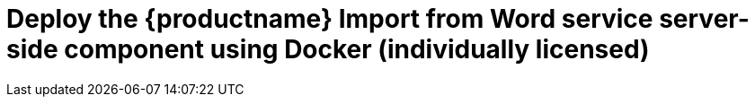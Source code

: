 = Deploy the {productname} {pluginname} service server-side component using Docker (individually licensed)
:navtitle: Import from Word
:description: Setting up Import from Word using Docker.
:keywords: server-side, docker, import-from-word, on-premises
:pluginname: Import from Word
